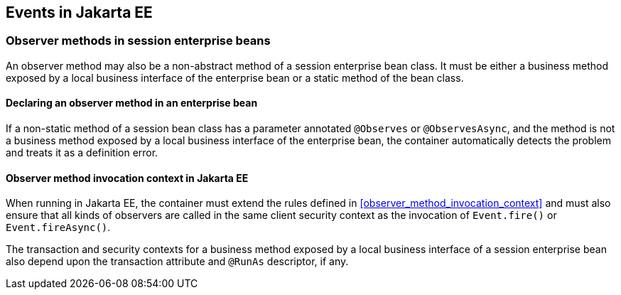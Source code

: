 [[events_ee]]

== Events in Jakarta EE

[[observer_methods_ee]]

=== Observer methods in session enterprise beans

An observer method may also be a non-abstract method of a session enterprise bean class.
It must be either a business method exposed by a local business interface of the enterprise bean or a static method of the bean class.

[[observes_ee]]

==== Declaring an observer method in an enterprise bean

If a non-static method of a session bean class has a parameter annotated `@Observes` or `@ObservesAsync`, and the method is not a business method exposed by a local business interface of the enterprise bean, the container automatically detects the problem and treats it as a definition error.

[[observer_method_invocation_context_ee]]

==== Observer method invocation context in Jakarta EE

When running in Jakarta EE, the container must extend the rules defined in <<observer_method_invocation_context>> and must also ensure that all kinds of observers are called in the same client security context as the invocation of `Event.fire()` or `Event.fireAsync()`.

The transaction and security contexts for a business method exposed by a local business interface of a session enterprise bean also depend upon the transaction attribute and `@RunAs` descriptor, if any.
